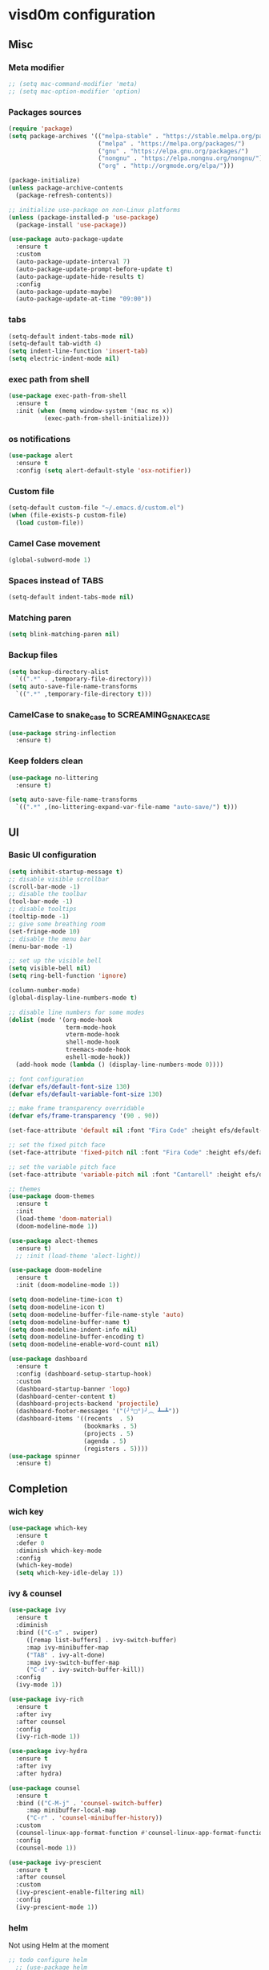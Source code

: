 * visd0m configuration

** Misc

*** Meta modifier

#+begin_src emacs-lisp
  ;; (setq mac-command-modifier 'meta)
  ;; (setq mac-option-modifier 'option)
#+end_src

*** Packages sources

#+begin_src emacs-lisp
  (require 'package)
  (setq package-archives '(("melpa-stable" . "https://stable.melpa.org/packages/")
                           ("melpa" . "https://melpa.org/packages/")
                           ("gnu" . "https://elpa.gnu.org/packages/")
                           ("nongnu" . "https://elpa.nongnu.org/nongnu/")
                           ("org" . "http://orgmode.org/elpa/")))

  (package-initialize)
  (unless package-archive-contents
    (package-refresh-contents))

  ;; initialize use-package on non-Linux platforms
  (unless (package-installed-p 'use-package)
    (package-install 'use-package))

  (use-package auto-package-update
    :ensure t
    :custom
    (auto-package-update-interval 7)
    (auto-package-update-prompt-before-update t)
    (auto-package-update-hide-results t)
    :config
    (auto-package-update-maybe)
    (auto-package-update-at-time "09:00"))
#+end_src


*** tabs

#+begin_src emacs-lisp
  (setq-default indent-tabs-mode nil)
  (setq-default tab-width 4)
  (setq indent-line-function 'insert-tab)
  (setq electric-indent-mode nil)
#+end_src


*** exec path from shell

#+begin_src emacs-lisp
  (use-package exec-path-from-shell
    :ensure t
    :init (when (memq window-system '(mac ns x))
            (exec-path-from-shell-initialize)))
#+end_src


*** os notifications

#+begin_src emacs-lisp
  (use-package alert
    :ensure t
    :config (setq alert-default-style 'osx-notifier))
#+end_src


*** Custom file

#+begin_src emacs-lisp
  (setq-default custom-file "~/.emacs.d/custom.el")
  (when (file-exists-p custom-file)
    (load custom-file))
#+end_src

*** Camel Case movement

#+begin_src emacs-lisp
  (global-subword-mode 1)
#+end_src

*** Spaces instead of TABS
#+begin_src emacs-lisp
  (setq-default indent-tabs-mode nil)
#+end_src

*** Matching paren

#+begin_src emacs-lisp
  (setq blink-matching-paren nil)
#+end_src

*** Backup files

#+begin_src emacs-lisp
  (setq backup-directory-alist
	`((".*" . ,temporary-file-directory)))
  (setq auto-save-file-name-transforms
	`((".*" ,temporary-file-directory t)))
#+end_src

*** CamelCase to snake_case to SCREAMING_SNAKE_CASE

#+begin_src emacs-lisp
  (use-package string-inflection
    :ensure t)
#+end_src

*** Keep folders clean

#+begin_src emacs-lisp
    (use-package no-littering
      :ensure t)

    (setq auto-save-file-name-transforms
      `((".*" ,(no-littering-expand-var-file-name "auto-save/") t)))
#+end_src


** UI

*** Basic UI configuration

#+begin_src emacs-lisp
  (setq inhibit-startup-message t)
  ;; disable visible scrollbar
  (scroll-bar-mode -1)        
  ;; disable the toolbar
  (tool-bar-mode -1)          
  ;; disable tooltips
  (tooltip-mode -1)
  ;; give some breathing room
  (set-fringe-mode 10)        
  ;; disable the menu bar
  (menu-bar-mode -1)          

  ;; set up the visible bell
  (setq visible-bell nil)
  (setq ring-bell-function 'ignore)

  (column-number-mode)
  (global-display-line-numbers-mode t)

  ;; disable line numbers for some modes
  (dolist (mode '(org-mode-hook
                  term-mode-hook
                  vterm-mode-hook
                  shell-mode-hook
                  treemacs-mode-hook
                  eshell-mode-hook))
    (add-hook mode (lambda () (display-line-numbers-mode 0))))

  ;; font configuration
  (defvar efs/default-font-size 130)
  (defvar efs/default-variable-font-size 130)

  ;; make frame transparency overridable
  (defvar efs/frame-transparency '(90 . 90))

  (set-face-attribute 'default nil :font "Fira Code" :height efs/default-font-size)

  ;; set the fixed pitch face
  (set-face-attribute 'fixed-pitch nil :font "Fira Code" :height efs/default-font-size)

  ;; set the variable pitch face
  (set-face-attribute 'variable-pitch nil :font "Cantarell" :height efs/default-variable-font-size :weight 'regular)

  ;; themes
  (use-package doom-themes
    :ensure t
    :init
    (load-theme 'doom-material)
    (doom-modeline-mode 1))

  (use-package alect-themes
    :ensure t)
    ;; :init (load-theme 'alect-light))

  (use-package doom-modeline
    :ensure t
    :init (doom-modeline-mode 1))

  (setq doom-modeline-time-icon t)
  (setq doom-modeline-icon t)
  (setq doom-modeline-buffer-file-name-style 'auto)
  (setq doom-modeline-buffer-name t)
  (setq doom-modeline-indent-info nil)
  (setq doom-modeline-buffer-encoding t)
  (setq doom-modeline-enable-word-count nil)

  (use-package dashboard
    :ensure t
    :config (dashboard-setup-startup-hook)
    :custom
    (dashboard-startup-banner 'logo)
    (dashboard-center-content t)
    (dashboard-projects-backend 'projectile)
    (dashboard-footer-messages '("(╯°□°)╯︵ ┻━┻"))
    (dashboard-items '((recents  . 5)
                       (bookmarks . 5)
                       (projects . 5)
                       (agenda . 5)
                       (registers . 5))))
  (use-package spinner
    :ensure t)
#+end_src

** Completion

*** wich key

#+begin_src emacs-lisp
  (use-package which-key
    :ensure t
    :defer 0
    :diminish which-key-mode
    :config
    (which-key-mode)
    (setq which-key-idle-delay 1))
#+end_src

*** ivy & counsel

#+begin_src emacs-lisp
  (use-package ivy
    :ensure t
    :diminish
    :bind (("C-s" . swiper)
       ([remap list-buffers] . ivy-switch-buffer)
       :map ivy-minibuffer-map
       ("TAB" . ivy-alt-done)
       :map ivy-switch-buffer-map
       ("C-d" . ivy-switch-buffer-kill))
    :config
    (ivy-mode 1))

  (use-package ivy-rich
    :ensure t
    :after ivy
    :after counsel
    :config
    (ivy-rich-mode 1))

  (use-package ivy-hydra
    :ensure t
    :after ivy
    :after hydra)

  (use-package counsel
    :ensure t
    :bind (("C-M-j" . 'counsel-switch-buffer)
       :map minibuffer-local-map
       ("C-r" . 'counsel-minibuffer-history))
    :custom
    (counsel-linux-app-format-function #'counsel-linux-app-format-function-name-only)
    :config
    (counsel-mode 1))

  (use-package ivy-prescient
    :ensure t
    :after counsel
    :custom
    (ivy-prescient-enable-filtering nil)
    :config
    (ivy-prescient-mode 1))
#+end_src

*** helm

Not using Helm at the moment

#+begin_src emacs-lisp
;; todo configure helm
  ;; (use-package helm
  ;;   :ensure t)
#+end_src

*** helpful

#+begin_src emacs-lisp
  (use-package helpful
    :ensure t
    :commands (helpful-callable helpful-variable helpful-command helpful-key)
    :custom
    (counsel-describe-function-function #'helpful-callable)
    (counsel-describe-variable-function #'helpful-variable)
    :bind
    ([remap describe-function] . counsel-describe-function)
    ([remap describe-command] . helpful-command)
    ([remap describe-variable] . counsel-describe-variable)
    ([remap describe-key] . helpful-key))
#+end_src

*** hydra

#+begin_src emacs-lisp
  (use-package hydra
    :ensure t
    :defer t)

  (defhydra hydra-text-scale (:timeout 4)
    ("j" text-scale-increase "in")
    ("k" text-scale-decrease "out")
    ("f" nil "finished" :exit t))
#+end_src

** Coding

*** version control

#+begin_src emacs-lisp
  (use-package magit
    :ensure t
    ;; :init
    ;; (setq magit-blame-styles '((margin
    ;;     			(margin-format " %s%f" " %C %a" " %H")
    ;;     			(margin-width . 42)
    ;;     			(margin-face . magit-blame-margin)
    ;;     			(margin-body-face magit-blame-dimmed))))
    ;; (setq magit-blame-echo-style 'margin)
    :custom
    ;; :hook (prog-mode . (lambda () (magit-blame-echo nil)))
    (magit-display-buffer-function #'magit-display-buffer-same-window-except-diff-v1))
  
  (use-package diff-hl
    :ensure t
    :after magit
    :init
    (global-diff-hl-mode)
    (add-hook 'magit-pre-refresh-hook 'diff-hl-magit-pre-refresh)
    (add-hook 'magit-post-refresh-hook 'diff-hl-magit-post-refresh))
#+end_src

*** dired

#+begin_src emacs-lisp
  (use-package dired
    :ensure nil
    :commands (dired dired-jump)
    :bind (("C-x C-j" . dired-jump)))

  (use-package dired-hide-dotfiles
    :ensure t)
#+end_src

*** neo tree
#+begin_src emacs-lisp
  (use-package neotree
    :ensure t)
#+end_src
*** lsp
#+begin_src emacs-lisp
  (defun efs/lsp-mode-setup ()
    (setq lsp-headerline-breadcrumb-segments '(path-up-to-project file symbols))
    (setq lsp-headerline-breadcrumb-icons-enable nil)
    (lsp-headerline-breadcrumb-mode))

  (use-package lsp-mode
    :ensure t
    :commands (lsp lsp-deferred)
    :hook (lsp-mode . efs/lsp-mode-setup)
    :init
    (setq lsp-keymap-prefix "C-c l")
    (setq lsp-elm-elm-path "/usr/local/bin/elm")
    (add-to-list 'exec-path "~/Dev/elixir/elixir-ls")
    ;; :config
    ;; (lsp-enable-which-key-integration t)
    :custom
    ;; (lsp-progress-function 'lsp-on-progress-legacy)
    (lsp-rust-server 'rust-analyzer)
    (rustic-lsp-server 'rust-analyzer)
    (lsp-rust-analyzer-cargo-watch-command "clippy")
    ;; (lsp-rust-analyzer-experimental-proc-attr-macros nil)
    ;; (lsp-rust-analyzer-proc-macro-enable nil)
    ;; https://emacs-lsp.github.io/lsp-mode/page/performance/
    (gc-cons-threshold 100000000)
    (read-process-output-max (* 1024 1024)) ;; 1mb
    (lsp-toggle-signature-auto-activate)
    (lsp-idle-delay 0.500)
    (lsp-rf-language-server-start-command '("~/.asdf/shims/python" "~/.vscode/extensions/robocorp.robotframework-lsp-1.9.0/src/robotframework_ls"))
    (lsp-progress-spinner-type 'moon)
    (lsp-elm-only-update-diagnostics-on-save t)
    (lsp-elm-disable-elmls-diagnostics t))

  (use-package lsp-ui
    :ensure t
    :hook (lsp-mode . lsp-ui-mode)
    :custom
    (lsp-ui-doc-enable nil)
    (lsp-ui-sideline-show-diagnostics t)
    (lsp-ui-sideline-show-hover nil)
    (lsp-ui-sideline-show-code-actions nil))

  (use-package flycheck
    :ensure t
    :hook (prog-mode . flycheck-mode))

  ;; (setq-default flycheck-disabled-checkers '(emacs-lisp-checkdoc))

  (use-package lsp-treemacs
    :ensure t
    :after lsp)

  (use-package lsp-ivy
    :ensure t
    :after lsp)

  (use-package yasnippet
    :ensure t
    :config
    (setq yas-snippet-dirs '("~/.emacs.d/snippets"))
    (yas-reload-all)
    (add-hook 'prog-mode-hook 'yas-minor-mode)
    (add-hook 'text-mode-hook 'yas-minor-mode))
#+end_src
*** eglot
#+begin_src emacs-lisp
  (use-package eglot
    :ensure t)
#+end_src

*** company

#+begin_src emacs-lisp
  (use-package company
    :ensure t
    :hook
    (lsp-mode . company-mode)
    (eglot-mode . company-mode)
    (emacs-lisp-mode . company-mode)
    (sql-interactive-mode . company-mode)
    (lisp-interaction-mode . company-mode)
    :bind ("C-c c TAB" . company-complete)
    :custom
    (company-minimum-prefix-length 1)
    (company-idle-delay 0.5))

  (use-package company-box
    :ensure t
    :hook (company-mode . company-box-mode))
#+end_src

*** projectile
#+begin_src emacs-lisp
  (use-package projectile
    :ensure t
    :diminish projectile-mode
    :config (projectile-mode)
    :custom ((projectile-completion-system 'ivy))
    :bind-keymap
    ("C-c p" . projectile-command-map)
    :init
    (setq projectile-switch-project-action #'projectile-dired))

  (use-package counsel-projectile
    :ensure t
    :after projectile
    :config (counsel-projectile-mode))
#+end_src

*** rainbow

#+begin_src emacs-lisp
  (use-package rainbow-delimiters
    :ensure t
    :hook (prog-mode . rainbow-delimiters-mode))

#+end_src

*** rust

#+begin_src emacs-lisp

  (use-package toml-mode
    :ensure t)

  ;; (use-package rust-mode
  ;;   :ensure t
  ;;   :hook (rust-mode . lsp-deferred)
  ;;   :init (which-function-mode t)
  ;;   :config (setq rust-format-on-save t))

  (use-package cargo
    :ensure t
    :hook (rust-mode . cargo-minor-mode))  

  (use-package flycheck-rust
    :ensure t
    :config (add-hook 'flycheck-mode-hook #'flycheck-rust-setup))

  (use-package rustic
    :ensure t
    :config
    (setq rustic-spinner-type 'moon)
    (setq rustic-format-on-save t)
    ;; (setq rustic-lsp-client 'eglot)
    )
#+end_src

*** python
#+begin_src emacs-lisp
  (use-package python-mode
    :ensure t
    :hook (python-mode . lsp-deferred))
#+end_src


#+begin_src emacs-lisp
  (use-package robot-mode
    :ensure t
    :hook (robot-mode . lsp-deferred))
#+end_src


*** clojure
    
#+begin_src emacs-lisp
  
  (use-package cider
    :ensure t
    :hook (clojure-mode . lsp-deferred))
#+end_src

*** elixir

#+begin_src emacs-lisp
  (use-package elixir-mode
    :ensure t
    :hook (elixir-mode . lsp-deferred))
#+end_src

*** go
    
#+begin_src emacs-lisp
  (use-package go-mode
    :ensure t)
#+end_src

*** java
#+begin_src emacs-lisp
  (use-package yaml
    :ensure t)

  (use-package lsp-java
    :ensure t
    :config (add-hook 'java-mode-hook 'lsp))
#+end_src

*** graphql

#+begin_src emacs-lisp
  (use-package graphql-mode
    :ensure t)
#+end_src

*** sql

#+begin_src emacs-lisp
  (use-package sql
    :ensure t
    :hook (sql-interactive-mode . toggle-truncate-lines)
    :config
    (setq sql-mysql-login-params (append sql-mysql-login-params '(port :default ,3306)))
    (setq sql-postgres-login-params (append sql-postgres-login-params '(port :default ,5432))))
#+end_src    

*** markdown

#+begin_src emacs-lisp
  (use-package markdown-mode
    :ensure t
    :commands (markdown-mode gfm-mode)
    :mode (("README\\.md\\'" . gfm-mode)
	   ("\\.md\\'" . markdown-mode)
	   ("\\.markdown\\'" . markdown-mode))
    :init (setq markdown-command "multimarkdown"))
#+end_src

*** elm

#+begin_src emacs-lisp
  (use-package elm-mode
    :ensure t
    :hook
    (elm-mode . lsp-deferred)
    (elm-mode . elm-format-on-save-mode))
#+end_src

*** php

#+begin_src emacs-lisp
  (use-package php-mode
    :ensure t
    :hook (php-mode . lsp-deferred))
#+end_src

*** yaml

#+begin_src emacs-lisp
  (use-package yaml-mode
    :ensure t)
#+end_src

*** commenting

#+begin_src emacs-lisp
  (use-package evil-nerd-commenter
    :ensure t
    :bind ("M-/" . evilnc-comment-or-uncomment-lines))
#+end_src

*** org

#+begin_src emacs-lisp
  (use-package org
    :pin org
    :ensure t
    :bind (([remap org-metaleft] . left-word)
           ([remap org-metaright] . right-word)))

  (use-package org-roam
    :ensure t
    :init (org-roam-db-autosync-mode)
    :custom (org-roam-capture-templates '(("d"
                                           "default"
                                           plain
                                           "%?"
                                           :target (file+head "%<%Y%m%d%H%M%S>-${slug}.org" "#+title: ${title}\n")
                                           :unnarrowed t)
                                          ("l"
                                           "literature"
                                           plain
                                           "%?"
                                           :target (file+head "literature/%<%Y%m%d%H%M%S>-${slug}.org" "#+title: literature/${title}\n"))
                                          ("f"
                                           "fleeting"
                                           plain
                                           "%?"
                                           :target (file+head "fleeting/%<%Y%m%d%H%M%S>-${slug}.org" "#+title: fleeting/${title}\n"))
                                          ("p"
                                           "persistent"
                                           plain
                                           "%?"
                                           :target (file+head "persistent/%<%Y%m%d%H%M%S>-${slug}.org" "#+title: persistent/${title}\n")))))
#+end_src

*** request

#+begin_src emacs-lisp
  (use-package request
    :ensure t)
#+end_src

*** terminal

#+begin_src emacs-lisp
  (use-package multi-vterm
    :ensure t)
  
  (use-package vterm
    :ensure t
    :hook (vterm-mode . vterm-clear)
    :bind
    ("C-c C-t" . vterm-copy-mode))
#+end_src

** Editing & Movement

*** multiple cursors

#+begin_src emacs-lisp
  (use-package multiple-cursors
    :ensure t
    :bind
    ("C->" . mc/mark-next-like-this)
    ("C-<" . mc/mark-previous-like-this)
    ("C-c C-<" . mc/mark-all-like-this)
    ("C-c C-e" . mc/edit-lines))
#+end_src

*** ace jump

#+begin_src emacs-lisp
  (use-package ace-jump-mode
    :ensure t
    :bind ("C-c c SPC" . ace-jump-mode))
#+end_src

*** back-button

#+begin_src emacs-lisp
  (use-package back-button
    :ensure t
    :bind
    ("C-{" . back-button-local-backward)
    ("C-}" . back-button-local-forward)
    ("M-[" . back-button-global-backward)
    ("M-]" . back-button-global-forward))
#+end_src

*** window

#+begin_src emacs-lisp
  (use-package ace-window
    :ensure t
    :bind ([remap other-window] . ace-window))
#+end_src

*** undo

#+begin_src emacs-lisp
  (use-package undo-tree
    :ensure t
    :init (global-undo-tree-mode)
    :bind ([remap upcase-region] . undo-tree-visualize))
#+end_src

*** ag

#+begin_src emacs-lisp
  (use-package ag
    :ensure t)
#+end_src

*** rg

#+begin_src emacs-lisp
  (use-package rg
    :ensure t)
#+end_src

*** wgrep
#+begin_src emacs-lisp
  (use-package wgrep
    :ensure t)
#+end_src

** Tramp
   
#+begin_src emacs-lisp
  (use-package docker-tramp
    :ensure t)
  
  (use-package kubernetes-tramp
    :ensure t)
#+end_src

** Kubernetes
   
#+begin_src emacs-lisp
  (use-package kubectx-mode
    :ensure t)
#+end_src

** Custom functions

*** select line

#+begin_src emacs-lisp
  (defun visd0m/select-line ()
    "Select current line and leave the point at the end of the line."
    (interactive)
    (move-beginning-of-line nil)
    (set-mark-command nil)
    (move-end-of-line nil))
#+end_src

*** go to elixir hexdoc

#+begin_src emacs-lisp
  (defun visd0m/elixir-doc ()
    "Open elixir documentation hexdocs.pm/elixir in external browser."
    (interactive)
    (let ((url "https://hexdocs.pm/elixir"))
      (browse-url-default-browser url)))
#+end_src

*** go to rust doc

#+begin_src emacs-lisp
  (defun visd0m/elixir-doc-hex (hex)
    "Open elixir documentation hexdocs.pm/`HEX' in external browser."
    (interactive "sHex: ")
    (let ((url (format "https://hexdocs.pm/%s" hex)))
      (browse-url-default-browser url)))

  (defun visd0m/rust-doc-crate (crate)
    "Open rust documentation doc.rust-lang.org/`CRATE' in external browser."
    (interactive "sCrate: ")
    (let ((url (format "https://docs.rs/%s" crate)))
      (browse-url-default-browser url)))
#+end_src

*** kill buffer file name

#+begin_src emacs-lisp
  (defun visd0m/kill-buffer-file-truename ()
    "Kill current buffer file truename."
    (interactive)
    (if buffer-file-truename
        (kill-new buffer-file-truename)))
#+end_src

*** kill buffer file project relative name

#+begin_src emacs-lisp
  (defun visd0m/buffer-file-project-relative-name ()
    "Get current buffer file git project relative name or nil."
    (let ((project-root-dir (vc-root-dir))
          (absolute-name buffer-file-truename))
      (if (and project-root-dir absolute-name)
          (let ((project-relative-buffer-file-name (string-remove-prefix
                                                    project-root-dir
                                                    absolute-name)))
            project-relative-buffer-file-name)
        nil)))
#+end_src

*** go to file at line

#+begin_src emacs-lisp
  (defun visd0m/go-to-file-at-line (file-and-line)
    "Given a path `FILE-AND-LINE' like 'foo/bar:10' go to file: foo/bar at line: 10 in the current git project."
    (interactive "sWhere to: ")
    (let ((project-root-dir (vc-root-dir)))
      (if project-root-dir
          (let* ((tokens (split-string file-and-line ":"))
                 (file-name (nth 0 tokens))
                 (line (nth 1 tokens)))
            (find-file-existing (format "%s%s" project-root-dir file-name))
            (goto-line (string-to-number line))))))
#+end_src

*** open line in github

#+begin_src emacs-lisp
  (defun visd0m/open-in-github ()
    "Open the the current file in the current branch in the current repo at the current line in github."
    (interactive)
    (let* ((remote-url (visd0m/git-remote-url))
           (github-remote (visd0m/parse-git-remote remote-url)))
      (if (eq (alist-get 'service github-remote) 'github)
          ;; github
          (let* ((base-url (alist-get 'base-url github-remote))
                 (repo (alist-get 'repo github-remote))
                 (current-branch (magit-get-current-branch))
                 (current-buffer (visd0m/buffer-file-project-relative-name))
                 (current-line (line-number-at-pos))
                 (composed-url (format "%s/%s/blob/%s/%s#L%s"
                                       base-url
                                       repo
                                       current-branch
                                       current-buffer
                                       current-line)))
            (if (and
                 current-branch
                 base-url
                 current-buffer
                 github-remote
                 repo
                 current-line
                 composed-url)
                (browse-url composed-url)
              (message "Something wrong handling github remote")))
        (message (format "Unhandled remote: %s" remote-url)))))

  (defun visd0m/git-remote-url ()
    "Get git remote url."
    (with-temp-buffer
      ;; git config --get remote.origin.url
      (vc-git--call (current-buffer) "config" "--get" "remote.origin.url")
      (string-trim-right (buffer-string))))

  (defun visd0m/parse-git-remote (remote-url)
    "Get git remote object parsing `REMOTE-URL'."
    (let* ((split (split-string remote-url ":"))
           (prefix (nth 0 split)))
      (pcase prefix
        ("git@github.com"
         (list
          (cons 'service 'github)
          (cons 'base-url "https://github.com")
          (cons 'repo (string-remove-suffix ".git" (nth 1 split)))))
        (_
         (list (cons 'service 'unhandled))))))
#+end_src

*** delete work backword without kill

#+begin_src emacs-lisp
  (defun vid0m/backward-delete-word-no-kill (arg)
    "Delete characters backward until encountering the beginning of a word.
    With argument, do this that many times.
    This command does not push text to `kill-ring'."
    (interactive "p")
    (visd0m/delete-word-no-kill (- arg)))

  (defun visd0m/delete-word-no-kill (arg)
    "Delete characters forward until encountering the end of a word.
    With argument, do this that many times.
    This command does not push text to `kill-ring'."
    (interactive "p")
    (delete-region
     (point)
     (progn
       (forward-word arg)
       (point))))
#+end_src

*** delete line no kill

#+begin_src emacs-lisp
  (defun visd0m/delete-line-no-kill ()
    "Delete the current line.
    This command does not push text to `kill-ring'."
    (interactive)
    (save-excursion
      (delete-region
       (progn (forward-visible-line 0) (point))
       (progn (forward-visible-line 1) (point)))))
#+end_src

*** kill all "registered" lsp server

#+begin_src emacs-lisp
  (defun visd0m/lsp-kill-all ()
    "Kill all currenlty running processes considered lsp servers."
    (interactive)
    (seq-each (lambda (process-to-kill) (signal-process process-to-kill 15))
              (seq-filter
               'to-kill?
               (process-list))))

  (defun to-kill?
      (process)
    (let ((process-name (process-name process)))
      (or
       (string-match "^rust-analyzer$" process-name)
       (string-match "^elixir-ls$" process-name)
       (string-match "^elm-ls$" process-name)
       (string-match "^iph$" process-name))))
#+end_src

*** upgrade all upgradable packages using list-packages
#+begin_src emacs-lisp
  (defun visd0m/upgrade-upgradable-packages ()
    "Upgrade upgradable packages using list-package and package menu."
    (interactive)
    (with-temp-buffer
      (list-packages)
      (package-refresh-contents)
      (package-menu-mark-upgrades)
      (package-menu-execute)
      (kill-buffer)))
#+end_src


*** patch for lsp ancestor of
check if this is needed
#+begin_src emacs-lisp
  ;; (defun lsp-f-ancestor-of-patch (path-args)
  ;;   (mapcar (lambda (path) (downcase path)) path-args))

  ;; (when (eq system-type 'windows-nt) 
  ;;   (advice-add 'lsp-f-ancestor-of? :filter-args #'lsp-f-ancestor-of-patch)
  ;;   (advice-add 'lsp-f-same? :filter-args #'lsp-f-ancestor-of-patch))
#+end_src

** Feed

#+begin_src emacs-lisp
  (use-package elfeed
    :ensure t)
#+end_src

** Telegram

#+begin_src emacs-lisp
  (use-package telega
    :ensure t
    :pin "melpa-stable")
#+end_src

** Global key bindings

#+begin_src emacs-lisp
  (global-set-key (kbd "C-c c s") 'visd0m/select-line)
  (global-set-key (kbd "M-<backspace>") 'vid0m/backward-delete-word-no-kill)
  (global-set-key (kbd "C-<S-backspace>") 'visd0m/delete-line-no-kill)
#+end_src

** Tips & Tricks
   To have multiple sqli buffer do as follow: C-u M-x sql-<product>

   To insert a new line in mini buffer: C-q C-j

   To start recording a macro: F3
   To stop recording a macro: F4
   To use last recorded macro: F4

